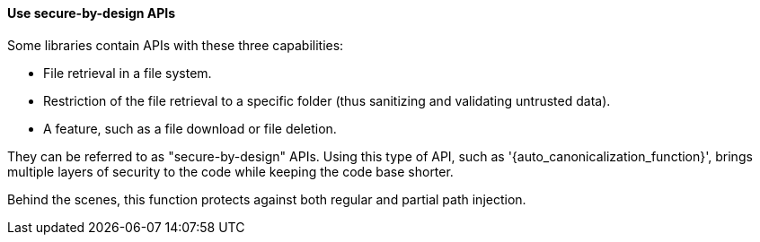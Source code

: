 ==== Use secure-by-design APIs

Some libraries contain APIs with these three capabilities:

* File retrieval in a file system.
* Restriction of the file retrieval to a specific folder (thus sanitizing and validating untrusted data).
* A feature, such as a file download or file deletion.

They can be referred to as "secure-by-design" APIs. Using this type of API,
such as '{auto_canonicalization_function}', brings multiple layers of security
to the code while keeping the code base shorter.

Behind the scenes, this function protects against both regular and partial path
injection.
